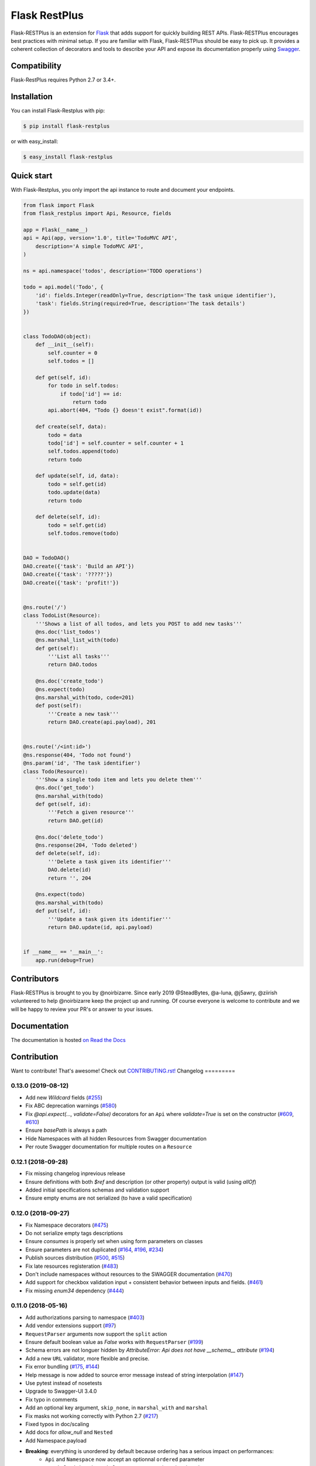 ==============
Flask RestPlus
==============

.. image:: https://secure.travis-ci.org/noirbizarre/flask-restplus.svg?tag=0.13.0
    :target: https://travis-ci.org/noirbizarre/flask-restplus?tag=0.13.0
    :alt: Build status
.. image:: https://coveralls.io/repos/noirbizarre/flask-restplus/badge.svg?tag=0.13.0
    :target: https://coveralls.io/r/noirbizarre/flask-restplus?tag=0.13.0
    :alt: Code coverage
.. image:: https://readthedocs.org/projects/flask-restplus/badge/?version=0.13.0
    :target: https://flask-restplus.readthedocs.io/en/0.13.0/
    :alt: Documentation status
.. image:: https://img.shields.io/pypi/l/flask-restplus.svg
    :target: https://pypi.org/project/flask-restplus
    :alt: License
.. image:: https://img.shields.io/pypi/pyversions/flask-restplus.svg
    :target: https://pypi.org/project/flask-restplus
    :alt: Supported Python versions
.. image:: https://badges.gitter.im/Join%20Chat.svg
   :alt: Join the chat at https://gitter.im/noirbizarre/flask-restplus
   :target: https://gitter.im/noirbizarre/flask-restplus?utm_source=badge&utm_medium=badge&utm_campaign=pr-badge&utm_content=badge

Flask-RESTPlus is an extension for `Flask`_ that adds support for quickly building REST APIs.
Flask-RESTPlus encourages best practices with minimal setup.
If you are familiar with Flask, Flask-RESTPlus should be easy to pick up.
It provides a coherent collection of decorators and tools to describe your API
and expose its documentation properly using `Swagger`_.


Compatibility
=============

Flask-RestPlus requires Python 2.7 or 3.4+.


Installation
============

You can install Flask-Restplus with pip:

.. code-block:: console

    $ pip install flask-restplus

or with easy_install:

.. code-block:: console

    $ easy_install flask-restplus


Quick start
===========

With Flask-Restplus, you only import the api instance to route and document your endpoints.

.. code-block:: python

    from flask import Flask
    from flask_restplus import Api, Resource, fields

    app = Flask(__name__)
    api = Api(app, version='1.0', title='TodoMVC API',
        description='A simple TodoMVC API',
    )

    ns = api.namespace('todos', description='TODO operations')

    todo = api.model('Todo', {
        'id': fields.Integer(readOnly=True, description='The task unique identifier'),
        'task': fields.String(required=True, description='The task details')
    })


    class TodoDAO(object):
        def __init__(self):
            self.counter = 0
            self.todos = []

        def get(self, id):
            for todo in self.todos:
                if todo['id'] == id:
                    return todo
            api.abort(404, "Todo {} doesn't exist".format(id))

        def create(self, data):
            todo = data
            todo['id'] = self.counter = self.counter + 1
            self.todos.append(todo)
            return todo

        def update(self, id, data):
            todo = self.get(id)
            todo.update(data)
            return todo

        def delete(self, id):
            todo = self.get(id)
            self.todos.remove(todo)


    DAO = TodoDAO()
    DAO.create({'task': 'Build an API'})
    DAO.create({'task': '?????'})
    DAO.create({'task': 'profit!'})


    @ns.route('/')
    class TodoList(Resource):
        '''Shows a list of all todos, and lets you POST to add new tasks'''
        @ns.doc('list_todos')
        @ns.marshal_list_with(todo)
        def get(self):
            '''List all tasks'''
            return DAO.todos

        @ns.doc('create_todo')
        @ns.expect(todo)
        @ns.marshal_with(todo, code=201)
        def post(self):
            '''Create a new task'''
            return DAO.create(api.payload), 201


    @ns.route('/<int:id>')
    @ns.response(404, 'Todo not found')
    @ns.param('id', 'The task identifier')
    class Todo(Resource):
        '''Show a single todo item and lets you delete them'''
        @ns.doc('get_todo')
        @ns.marshal_with(todo)
        def get(self, id):
            '''Fetch a given resource'''
            return DAO.get(id)

        @ns.doc('delete_todo')
        @ns.response(204, 'Todo deleted')
        def delete(self, id):
            '''Delete a task given its identifier'''
            DAO.delete(id)
            return '', 204

        @ns.expect(todo)
        @ns.marshal_with(todo)
        def put(self, id):
            '''Update a task given its identifier'''
            return DAO.update(id, api.payload)


    if __name__ == '__main__':
        app.run(debug=True)


Contributors
============

Flask-RESTPlus is brought to you by @noirbizarre. Since early 2019 @SteadBytes,
@a-luna, @j5awry, @ziirish volunteered to help @noirbizarre keep the project up
and running.
Of course everyone is welcome to contribute and we will be happy to review your
PR's or answer to your issues.


Documentation
=============

The documentation is hosted `on Read the Docs <http://flask-restplus.readthedocs.io/en/latest/>`_


.. _Flask: http://flask.pocoo.org/
.. _Swagger: http://swagger.io/


Contribution
============
Want to contribute! That's awesome! Check out `CONTRIBUTING.rst! <https://github.com/noirbizarre/flask-restplus/blob/master/CONTRIBUTING.rst>`_
Changelog
=========



0.13.0 (2019-08-12)
-------------------

- Add new `Wildcard` fields (`#255 <https://github.com/noirbizarre/flask-restplus/pull/255>`_)
- Fix ABC deprecation warnings (`#580 <https://github.com/noirbizarre/flask-restplus/pull/580>`_)
- Fix `@api.expect(..., validate=False)` decorators for an ``Api`` where `validate=True` is set on the constructor (`#609 <https://github.com/noirbizarre/flask-restplus/issues/609>`_, `#610 <https://github.com/noirbizarre/flask-restplus/pull/610>`_)
- Ensure `basePath` is always a path
- Hide Namespaces with all hidden Resources from Swagger documentation
- Per route Swagger documentation for multiple routes on a ``Resource``

0.12.1 (2018-09-28)
-------------------

- Fix missing changelog inprevious release
- Ensure definitions with both `$ref` and description (or other property) output is valid (using `allOf`)
- Added initial specifications schemas and validation support
- Ensure empty enums are not serialized (to have a valid specification)

0.12.0 (2018-09-27)
-------------------

- Fix Namespace decorators (`#475 <https://github.com/noirbizarre/flask-restplus/issues/475>`_)
- Do not serialize empty tags descriptions
- Ensure `consumes` is properly set when using form parameters on classes
- Ensure parameters are not duplicated (`#164 <https://github.com/noirbizarre/flask-restplus/issues/164>`_, `#196 <https://github.com/noirbizarre/flask-restplus/issues/196>`_, `#234 <https://github.com/noirbizarre/flask-restplus/issues/234>`_)
- Publish sources distribution (`#500 <https://github.com/noirbizarre/flask-restplus/issues/500>`_, `#515 <https://github.com/noirbizarre/flask-restplus/issues/515>`_)
- Fix late resources registeration (`#483 <https://github.com/noirbizarre/flask-restplus/issues/483>`_)
- Don't include namespaces without resources to the SWAGGER documentation (`#470 <https://github.com/noirbizarre/flask-restplus/issues/470>`_)
- Add support for checkbox validation input + consistent behavior between inputs and fields. (`#461 <https://github.com/noirbizarre/flask-restplus/issues/461>`_)
- Fix missing `enum34` dependency (`#444 <https://github.com/noirbizarre/flask-restplus/issues/444>`_)

0.11.0 (2018-05-16)
-------------------

- Add authorizations parsing to namespace (`#403 <https://github.com/noirbizarre/flask-restplus/issues/403>`_)
- Add vendor extensions support (`#97 <https://github.com/noirbizarre/flask-restplus/issues/97>`_)
- ``RequestParser`` arguments now support the ``split`` action
- Ensure default boolean value as `False` works with ``RequestParser`` (`#199 <https://github.com/noirbizarre/flask-restplus/issues/199>`_)
- Schema errors are not longuer hidden by `AttributeError: Api does not have __schema__ attribute` (`#194 <https://github.com/noirbizarre/flask-restplus/issues/194>`_)
- Add a new ``URL`` validator, more flexible and precise.
- Fix error bundling (`#175 <https://github.com/noirbizarre/flask-restplus/issues/175>`_, `#144 <https://github.com/noirbizarre/flask-restplus/issues/144>`_)
- Help message is now added to source error message instead of string interpolation (`#147 <https://github.com/noirbizarre/flask-restplus/issues/147>`_)
- Use pytest instead of nosetests
- Upgrade to Swagger-UI 3.4.0
- Fix typo in comments
- Add an optional key argument, ``skip_none``, in ``marshal_with`` and ``marshal``
- Fix masks not working correctly with Python 2.7 (`#217 <https://github.com/noirbizarre/flask-restplus/issues/217>`_)
- Fixed typos in doc/scaling
- Add docs for `allow_null` and ``Nested``
- Add Namespace.payload
- **Breaking**: everything is unordered by default because ordering has a serious impact on performances:
    - ``Api`` and ``Namespace`` now accept an optionnal ``ordered`` parameter
    - ``marshal_with`` and ``marshal`` now accept an optionnal ``ordered`` parameter

Breaking changes
~~~~~~~~~~~~~~~~

- Drop python 2.6 support
- Improve header handling (`#119 <https://github.com/noirbizarre/flask-restplus/issues/119>`_):
    - `@api.header` only document response headers on all responses
    - `@api.response` accept an optionnal `headers` argument to document response specific headers
    - request header are handled by the `@api.expect` decorator

0.10.1 (2017-03-04)
-------------------

- Fix a typo in ``__init__`` breaking ``from flask_restplus import *`` (`#242 <https://github.com/noirbizarre/flask-restplus/issues/242>`_)
- Basic support for custom URL converters (`#243 <https://github.com/noirbizarre/flask-restplus/issues/243>`_)
- Support custom response classes inheriting from ``BaseResponse`` (`#245 <https://github.com/noirbizarre/flask-restplus/issues/245>`_)
- Allow models to preserve order (`#135 <https://github.com/noirbizarre/flask-restplus/issues/135>`_)

0.10.0 (2017-02-12)
-------------------

- Allows to specify a custom mount path on namespace registration
- Allow to express models as raw schemas
- Upgraded to Swagger-UI 2.2.6
- Support Swagger-UI translations
- Fix prefix trailing slash stripping in Postman doc generation (`#232 <https://github.com/noirbizarre/flask-restplus/issues/232>`_)
- Add validation for lists in the expect decorator (`#231 <https://github.com/noirbizarre/flask-restplus/issues/231>`_)

0.9.2 (2016-04-22)
------------------

- Same version but a PyPI bug force reupload.

0.9.1 (2016-04-22)
------------------

- Added some Swagger-UI Oauth configurations:
    - `SWAGGER_UI_OAUTH_Customer_ID`
    - `SWAGGER_UI_OAUTH_REALM`
    - `SWAGGER_UI_OAUTH_APP_NAME`
- Expose ``type: object`` in Swagger schemas (`#157 <https://github.com/noirbizarre/flask-restplus/issues/157>`_)
- Fix an issue with error handlers (`#141 <https://github.com/noirbizarre/flask-restplus/issues/141>`_)
- Fix an issue with Postman export when using OAuth (`#151 <https://github.com/noirbizarre/flask-restplus/issues/151>`_)
- Miscellenaous code and documentation fixes
- Remove last flask-restful references (unless needed) and add missing attributions

0.9.0 (2016-02-22)
------------------

- Make ``Namespace`` behave like ``Blueprint`` for ``Flask``
- Deprecated ``parser`` and ``body`` parameters for ``expect`` in ``doc`` decorator
- Deprecated ``Model.extend`` in favor of ``Model.clone``
- Added the ``param`` decorator
- Honour method restrictions in Swagger documentation (`#93 <https://github.com/noirbizarre/flask-restplus/issues/93>`_)
- Improved documentation

0.8.6 (2015-12-26)
------------------

- Handle callable on API infos
- Handle documentation on error handlers
- Drop/merge flask_restful ``flask_restful.RequestParser``
- Handle ``RequestParser`` into ``expect`` decorator
- Handle schema for ``inputs`` parsers
- Added some inputs:
    - ``email``
    - ``ip``
    - ``ipv4``
    - ``ipv6``


0.8.5 (2015-12-12)
------------------

- Handle mask on ``Polymorph`` field
- Handle mask on inherited models
- Replace `flask_restful.abort` by ``flask_restplus.errors.abort``
- Replace `flask_restful.unpack` by ``flask_restplus.utils.unpack``
- **Breaking changes**:
    - Renamed ``ApiModel`` into ``Model``
    - Renamed ``ApiNamespace`` into ``Namespace``


0.8.4 (2015-12-07)
------------------

- Drop/merge `flask_restful.Resource` resolving a recursion problem
- Allow any `callable` as field `default`, `min`, `max`...
- Added ``Date`` field
- Improve error handling for inconsistent masks
- Handle model level default mask
- support colons and dashes in mask field names
- **Breaking changes**:
   - Renamed `exceptions` module into `errors`
   - Renamed `RestException` into ``RestError``
   - Renamed `MarshallingException` into ``MarshallingError``
   - ``DateTime`` field always output datetime

0.8.3 (2015-12-05)
------------------

- Drop/merge flask-restful fields
- Drop/merge flask-restplus inputs
- Update Swagger-UI to version 2.1.3
- Use minified version of Swagger-UI if ``DEBUG=False``
- Blueprint subdomain support (static only)
- Added support for default fields mask

0.8.2 (2015-12-01)
------------------

- Skip unknown fields in mask when applied on a model
- Added `*` token to fields mask (all remaining fields)
- Ensure generated endpoints does not collide
- Drop/merge flask-restful `Api.handler_error()`

0.8.1 (2015-11-27)
------------------

- Refactor Swagger UI handling:
    - allow to register a custom view with ``@api.documentation``
    - allow to register a custom URL with the ``doc`` parameter
    - allow to disable documentation with ``doc=False``
- Added fields mask support through header (see: `Fields Masks Documentation <http://flask-restplus.readthedocs.org/en/stable/mask.html>`_)
- Expose ``flask_restful.inputs`` module on ``flask_restplus.inputs``
- Added support for some missing fields and attributes:
    - ``host`` root field (filed only if ``SERVER_NAME`` config is set)
    - custom ``tags`` root field
    - ``exclusiveMinimum`` and ``exclusiveMaximum`` number field attributes
    - ``multipleOf`` number field attribute
    - ``minLength`` and ``maxLength`` string field attributes
    - ``pattern`` string field attribute
    - ``minItems`` and ``maxItems`` list field attributes
    - ``uniqueItems`` list field attribute
- Allow to override the default error handler
- Fixes


0.8.0
-----

- Added payload validation (initial implementation based on jsonschema)
- Added ``@api.deprecated`` to mark resources or methods as deprecated
- Added ``@api.header`` decorator shortcut to document headers
- Added Postman export
- Fix compatibility with flask-restful 0.3.4
- Allow to specify an exemple a custom fields with ``__schema_example__``
- Added support for ``PATCH`` method in Swagger UI
- Upgraded to Swagger UI 2.1.2
- Handle enum as callable
- Allow to configure ``docExpansion`` with the ``SWAGGER_UI_DOC_EXPANSION`` parameter


0.7.2
-----

- Compatibility with flask-restful 0.3.3
- Fix action=append handling in RequestParser
- Upgraded to SwaggerUI 2.1.8-M1
- Miscellaneous fixes


0.7.1
-----

- Fix ``@api.marshal_with_list()`` keyword arguments handling.


0.7.0
-----

- Expose models and fields schema through the ``__schema__`` attribute
- Drop support for model as class
- Added ``@api.errorhandler()`` to register custom error handlers
- Added ``@api.response()`` shortcut decorator
- Fix list nested models missing in definitions


0.6.0
-----

- Python 2.6 support
- Experimental polymorphism support (single inheritance only)
    - Added ``Polymorph`` field
    - Added ``discriminator`` attribute support on ``String`` fields
    - Added ``api.inherit()`` method
- Added ``ClassName`` field

0.5.1
-----

- Fix for parameter with schema (do not set type=string)


0.5.0
-----

- Allow shorter syntax to set operation id: ``@api.doc('my-operation')``
- Added a shortcut to specify the expected input model: ``@api.expect(my_fields)``
- Added ``title`` attribute to fields
- Added ``@api.extend()`` to extend models
- Ensure coherence between ``required`` and ``allow_null`` for ``NestedField``
- Support list of primitive types and list of models as body
- Upgraded to latest version of Swagger UI
- Fixes


0.4.2
-----

- Rename apidoc blueprint into restplus_doc to avoid collisions


0.4.1
-----

- Added ``SWAGGER_VALIDATOR_URL`` config parameter
- Added ``readonly`` field parameter
- Upgraded to latest version of Swagger UI


0.4.0
-----

- Port to Flask-Restful 0.3+
- Use the default Blueprint/App mecanism
- Allow to hide some ressources or methods using ``@api.doc(False)`` or ``@api.hide``
- Allow to globally customize the default operationId with the ``default_id`` callable parameter

0.3.0
-----

- Switch to Swagger 2.0 (Major breakage)
    - ``notes`` documentation is now ``description``
    - ``nickname`` documentation is now ``id``
    - new responses declaration format
- Added missing ``body`` parameter to document ``body`` input
- Last release before Flask-Restful 0.3+ compatibility switch


0.2.4
-----

- Handle ``description`` and ``required`` attributes on ``fields.List``

0.2.3
-----

- Fix custom fields registeration

0.2.2
-----

- Fix model list in declaration

0.2.1
-----

- Allow to type custom fields with ``Api.model``
- Handle custom fields into ``fieds.List``

0.2
---

- Upgraded to SwaggerUI 0.2.22
- Support additional field documentation attributes: ``required``, ``description``, ``enum``, ``min``, ``max`` and ``default``
- Initial support for model in RequestParser

0.1.3
-----

- Fix ``Api.marshal()`` shortcut

0.1.2
-----

- Added ``Api.marshal_with()`` and ``Api.marshal_list_with()`` decorators
- Added ``Api.marshal()`` shortcut


0.1.1
-----

- Use ``zip_safe=False`` for proper packaging.


0.1
---

- Initial release



